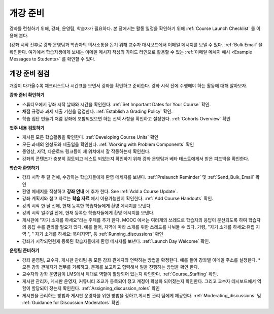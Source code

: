 .. _Launch:

##############################
개강 준비
##############################

강좌를 런칭하기 위해, 강좌, 운영팀, 학습자가 필요하다. 본 장에서는 활동 일정을 확인하기 위해 :ref:`Course Launch Checklist` 를 이용해 본다. 

(강좌 시작 전후로 강좌 운영팀과 학습자의 의사소통을 돕기 위해 교수자 대시보드에서 이메일 메시지를 보낼 수 있다. :ref:`Bulk Email` 을 확인한다. 여기에서 학습자생에게 보내는 이메일 메시지 작성의 가이드 라인으로 활용할 수 있는 :ref:`이메일 메세지 예시 <Example Messages to Students>` 를 확인할 수 있다.

.. _Course Launch Checklist:

****************************
개강 준비 점검
****************************

개강이 다가올수록 체크리스트나 시간표를 보면서 강좌를 확인하고 준비한다. 강좌 시작 전에 수행해야 하는 활동에 대해 알아보자.

**강좌 준비 확인하기**

* 스튜디오에서 강좌 시작 날짜와 시간을 확인한다. :ref:`Set Important Dates for Your Course` 확인.
* 채점 규정과 과제 제출 기한을 점검한다. :ref:`Establish a Grading Policy` 확인.
* 학습 집단 만들기 처럼 강좌에 포함되었으면 하는 선택 사항을 확인하고 설정한다. :ref:`Cohorts Overview` 확인 

**첫주 내용 검토하기**

* 게시된 모든 학습활동을 확인한다. :ref:`Developing Course Units` 확인
* 모든 과제의 완성도와 제출일을 확인한다. :ref:`Working with Problem Components` 확인
* 동영상, 자막, 다운로드 링크등이 제 위치에서 잘 작동하는지 확인한다. 
* 강좌의 콘텐츠가 충분히 검토되고 테스트 되었는지 확인하기 위해 강좌 운영팀과 베타 테스트에게서 받은 피드백을 확인한다. 

**학습자 환영하기**

* 강좌 시작 두 달 전에, 수강하는 학습자들에게 환영 메세지를 보낸다. :ref:`Prelaunch Reminder` 및 :ref:`Send_Bulk_Email` 확인
* 환영 메세지를 작성하고  **강좌 안내** 에 추가 한다. See :ref:`Add a Course Update`.
* 강좌 계획서와 참고 자료는 **학습 자료** 에서 이용가능한지 확인한다. :ref:`Add Course Handouts` 확인.
* 강의 시작 한 달 전에, 현재 등록한 학습자들에게 환영 메시지를 보낸다.
* 강의 시작 일주일 전에, 현재 등록한 학습자들에게 환영 메시지를 보낸다.
* 게시판에 "자기 소개를 하세요"라는 주제를 추가 한다. MOOC 에서는 여러게의 쓰레드로 학습자의 응답이 분산되도록 하여 학습자의 응답 수를 관리할 필요가 있다. 예를 들어, 지역에 따라 소개를 위한 쓰레드를 나눠둘 수 있다. 가령, "자기 소개를 하세요:유럽 지역 ", " 자기 소개를 하세요: 북미지역", 등 :ref:`Running_discussions` 확인
* 강좌가 시작되면현재 등록된 학습자들에게 환영 메시지를 보낸다. :ref:`Launch Day Welcome` 확인. 

**운영팀 준비하기**

* 강좌 운영팀, 교수자, 게시판 관리팀 등 모든 강좌 관계자와 연락하는 방법을 확정한다. 예를 들어 강좌별 이메일 주소를 설정한다. * 모든 강좌 관계자가 업무를 기록하고, 문제를 보고하고 협력해서 일을 진행하는 방법을 확인 한다. 
* 교수자와 강좌 운영팀이 LMS에서 제대로 역할이 할당되어 있는지 확인한다. :ref:`Course_Staffing` 확인.
* 게시판 관리자, 게시판 운영자, 커뮤니티 조교가 등록되어 졌고 계정이 확성화 되어졌는지 확인한다. 그리고 교수자 데시보드에서 역할이 할당되어 졌는지 확인한다. :ref:`Assigning_discussion_roles` 확인
* 게시판을 관리하는 방법과 게시판 운영자를 위한 방법을 정하고,게시판 관리 팀에게 제공한다. :ref:`Moderating_discussions` 및 :ref:`Guidance for Discussion Moderators` 확인.



